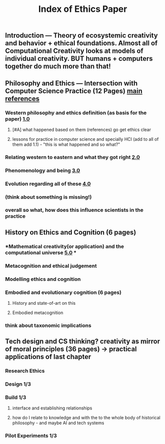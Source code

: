 #+TITLE: Index of Ethics Paper

** Introduction — Theory of ecosystemic creativity and behavior + ethical foundations. Almost all of Computational Creativity looks at models of individual creativity. BUT humans + computers together do much more than that!
** Philosophy and Ethics — Intersection with Computer Science Practice (12 Pages) [[file:../pages/main_references.org][main references]]
*** Western philosophy and ethics definition (as basis for the paper) [[file:../pages/1.0.org][1.0]]
**** [#A] what happened based on them (references) go get ethics clear
**** lessons for practice in computer science and specially HCI (add to all of them add 1.1) - "this is what happened and so what?"
*** Relating western to eastern and what they got right [[file:../pages/2.0.org][2.0]]
*** Phenomenology and being [[file:../pages/3.0.org][3.0]]
*** Evolution regarding all of these [[file:../pages/4.0.org][4.0]]
*** (think about something is missing!)
*** *overall so what, how does this influence scientists in the practice*
** History on Ethics and Cognition (6 pages)
*** *Mathematical creativity(or application) and the computational universe [[file:../pages/5.0.org][5.0]] *
*** Metacognition and ethical judgement
*** Modelling ethics and cognition
*** Embodied and evolutionary cognition (6 pages)
**** History and state-of-art on this
**** Embodied metacognition
*** think about taxonomic implications
** Tech design and CS thinking? creativity as mirror of moral principles (36 pages) -> practical applications of last chapter
*** *Research Ethics*
*** Design 1/3
*** Build 1/3
**** interface and establishing relationships
**** how do I relate to knowledge and with the to the whole body of historical philosophy - and maybe AI and tech systems
*** Pilot Experiments 1/3
